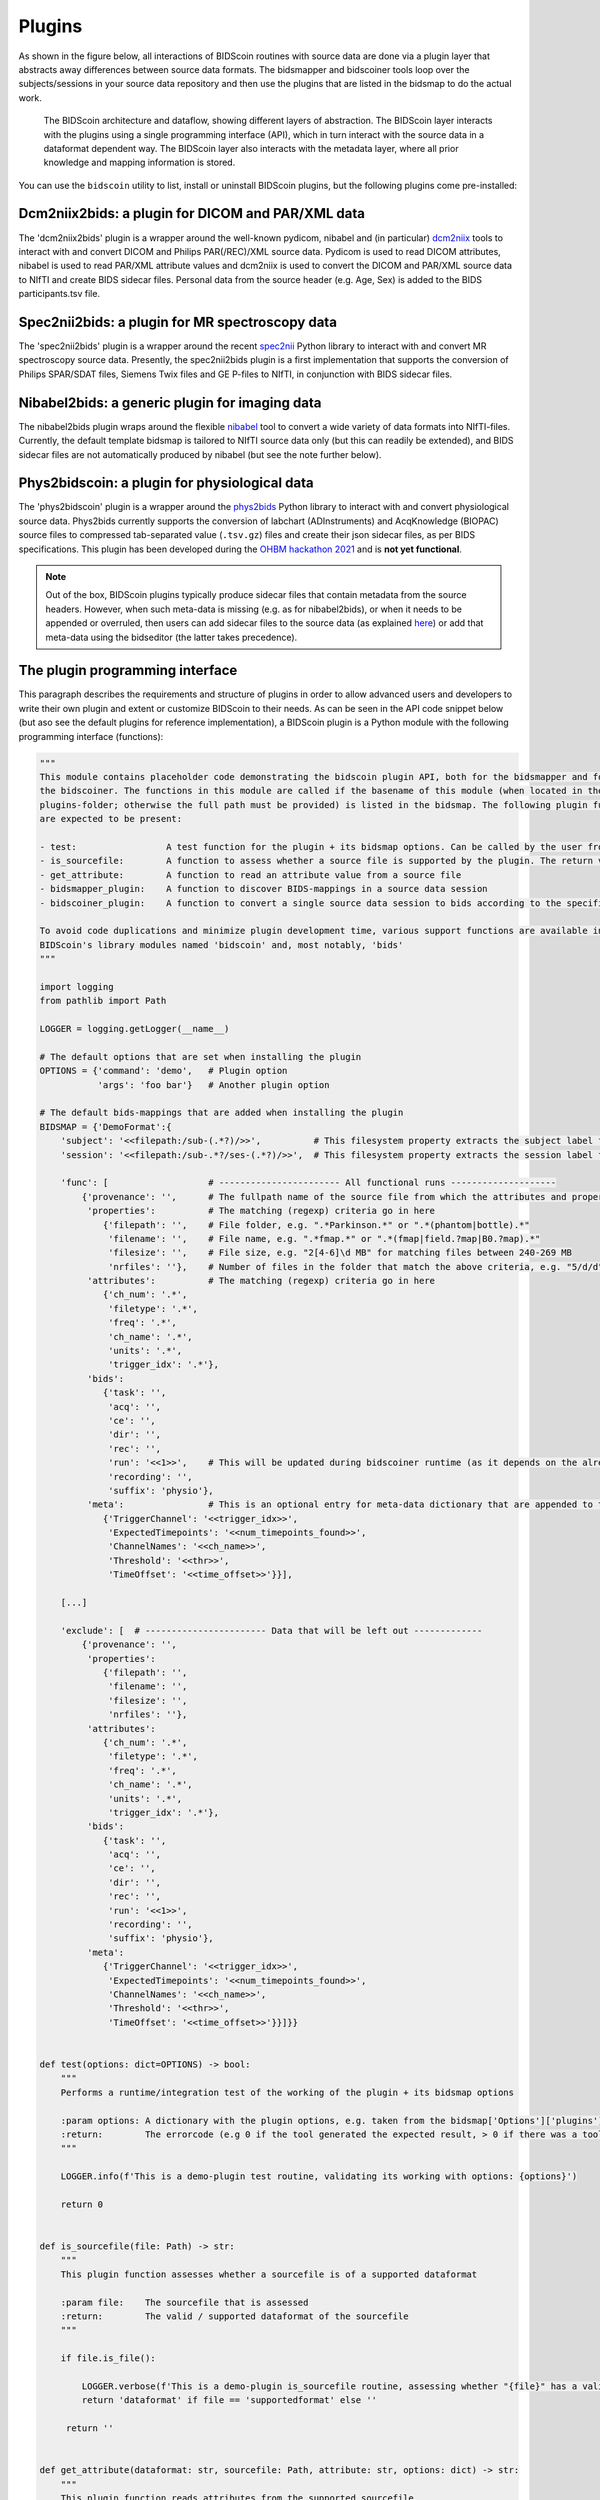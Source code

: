 Plugins
=======

As shown in the figure below, all interactions of BIDScoin routines with source data are done via a plugin layer that abstracts away differences between source data formats. The bidsmapper and bidscoiner tools loop over the subjects/sessions in your source data repository and then use the plugins that are listed in the bidsmap to do the actual work.

.. figure:: ./_static/bidscoin_architecture.png

   The BIDScoin architecture and dataflow, showing different layers of abstraction. The BIDScoin layer interacts with the plugins using a single programming interface (API), which in turn interact with the source data in a dataformat dependent way. The BIDScoin layer also interacts with the metadata layer, where all prior knowledge and mapping information is stored.

You can use the ``bidscoin`` utility to list, install or uninstall BIDScoin plugins, but the following plugins come pre-installed:

Dcm2niix2bids: a plugin for DICOM and PAR/XML data
--------------------------------------------------

The 'dcm2niix2bids' plugin is a wrapper around the well-known pydicom, nibabel and (in particular) `dcm2niix <https://github.com/rordenlab/dcm2niix>`__ tools to interact with and convert DICOM and Philips PAR(/REC)/XML source data. Pydicom is used to read DICOM attributes, nibabel is used to read PAR/XML attribute values and dcm2niix is used to convert the DICOM and PAR/XML source data to NIfTI and create BIDS sidecar files. Personal data from the source header (e.g. Age, Sex) is added to the BIDS participants.tsv file.

Spec2nii2bids: a plugin for MR spectroscopy data
------------------------------------------------

The 'spec2nii2bids' plugin is a wrapper around the recent `spec2nii <https://github.com/wexeee/spec2nii>`__ Python library to interact with and convert MR spectroscopy source data. Presently, the spec2nii2bids plugin is a first implementation that supports the conversion of Philips SPAR/SDAT files, Siemens Twix files and GE P-files to NIfTI, in conjunction with BIDS sidecar files.

Nibabel2bids: a generic plugin for imaging data
-----------------------------------------------

The nibabel2bids plugin wraps around the flexible `nibabel <https://nipy.org/nibabel>`__ tool to convert a wide variety of data formats into NIfTI-files. Currently, the default template bidsmap is tailored to NIfTI source data only (but this can readily be extended), and BIDS sidecar files are not automatically produced by nibabel (but see the note further below).

Phys2bidscoin: a plugin for physiological data
----------------------------------------------

The 'phys2bidscoin' plugin is a wrapper around the `phys2bids <https://phys2bids.readthedocs.io>`__ Python library to interact with and convert physiological source data. Phys2bids currently supports the conversion of labchart (ADInstruments) and AcqKnowledge (BIOPAC) source files to compressed tab-separated value (``.tsv.gz``) files and create their json sidecar files, as per BIDS specifications. This plugin has been developed during the `OHBM hackathon 2021 <https://github.com/ohbm/hackathon2021/issues/12>`__ and is **not yet functional**.

.. note::
   Out of the box, BIDScoin plugins typically produce sidecar files that contain metadata from the source headers. However, when such meta-data is missing (e.g. as for nibabel2bids), or when it needs to be appended or overruled, then users can add sidecar files to the source data (as explained `here <bidsmap.html>`__) or add that meta-data using the bidseditor (the latter takes precedence).

The plugin programming interface
--------------------------------

This paragraph describes the requirements and structure of plugins in order to allow advanced users and developers to write their own plugin and extent or customize BIDScoin to their needs. As can be seen in the API code snippet below (but aso see the default plugins for reference implementation), a BIDScoin plugin is a Python module with the following programming interface (functions):

.. code-block:: python3

   """
   This module contains placeholder code demonstrating the bidscoin plugin API, both for the bidsmapper and for
   the bidscoiner. The functions in this module are called if the basename of this module (when located in the
   plugins-folder; otherwise the full path must be provided) is listed in the bidsmap. The following plugin functions
   are expected to be present:

   - test:                 A test function for the plugin + its bidsmap options. Can be called by the user from the bidseditor and the bidscoin utility
   - is_sourcefile:        A function to assess whether a source file is supported by the plugin. The return value should correspond to a data format section in the bidsmap
   - get_attribute:        A function to read an attribute value from a source file
   - bidsmapper_plugin:    A function to discover BIDS-mappings in a source data session
   - bidscoiner_plugin:    A function to convert a single source data session to bids according to the specified BIDS-mappings

   To avoid code duplications and minimize plugin development time, various support functions are available in
   BIDScoin's library modules named 'bidscoin' and, most notably, 'bids'
   """

   import logging
   from pathlib import Path

   LOGGER = logging.getLogger(__name__)

   # The default options that are set when installing the plugin
   OPTIONS = {'command': 'demo',   # Plugin option
              'args': 'foo bar'}   # Another plugin option

   # The default bids-mappings that are added when installing the plugin
   BIDSMAP = {'DemoFormat':{
       'subject': '<<filepath:/sub-(.*?)/>>',          # This filesystem property extracts the subject label from the source directory. NB: Any property or attribute can be used, e.g. <PatientID>
       'session': '<<filepath:/sub-.*?/ses-(.*?)/>>',  # This filesystem property extracts the session label from the source directory. NB: Any property or attribute can be used, e.g. <StudyID>

       'func': [                   # ----------------------- All functional runs --------------------
           {'provenance': '',      # The fullpath name of the source file from which the attributes and properties are read. Serves also as a look-up key to find a run in the bidsmap
            'properties':          # The matching (regexp) criteria go in here
               {'filepath': '',    # File folder, e.g. ".*Parkinson.*" or ".*(phantom|bottle).*"
                'filename': '',    # File name, e.g. ".*fmap.*" or ".*(fmap|field.?map|B0.?map).*"
                'filesize': '',    # File size, e.g. "2[4-6]\d MB" for matching files between 240-269 MB
                'nrfiles': ''},    # Number of files in the folder that match the above criteria, e.g. "5/d/d" for matching a number between 500-599
            'attributes':          # The matching (regexp) criteria go in here
               {'ch_num': '.*',
                'filetype': '.*',
                'freq': '.*',
                'ch_name': '.*',
                'units': '.*',
                'trigger_idx': '.*'},
            'bids':
               {'task': '',
                'acq': '',
                'ce': '',
                'dir': '',
                'rec': '',
                'run': '<<1>>',    # This will be updated during bidscoiner runtime (as it depends on the already existing files)
                'recording': '',
                'suffix': 'physio'},
            'meta':                # This is an optional entry for meta-data dictionary that are appended to the json sidecar files
               {'TriggerChannel': '<<trigger_idx>>',
                'ExpectedTimepoints': '<<num_timepoints_found>>',
                'ChannelNames': '<<ch_name>>',
                'Threshold': '<<thr>>',
                'TimeOffset': '<<time_offset>>'}}],

       [...]

       'exclude': [  # ----------------------- Data that will be left out -------------
           {'provenance': '',
            'properties':
               {'filepath': '',
                'filename': '',
                'filesize': '',
                'nrfiles': ''},
            'attributes':
               {'ch_num': '.*',
                'filetype': '.*',
                'freq': '.*',
                'ch_name': '.*',
                'units': '.*',
                'trigger_idx': '.*'},
            'bids':
               {'task': '',
                'acq': '',
                'ce': '',
                'dir': '',
                'rec': '',
                'run': '<<1>>',
                'recording': '',
                'suffix': 'physio'},
            'meta':
               {'TriggerChannel': '<<trigger_idx>>',
                'ExpectedTimepoints': '<<num_timepoints_found>>',
                'ChannelNames': '<<ch_name>>',
                'Threshold': '<<thr>>',
                'TimeOffset': '<<time_offset>>'}}]}}


   def test(options: dict=OPTIONS) -> bool:
       """
       Performs a runtime/integration test of the working of the plugin + its bidsmap options

       :param options: A dictionary with the plugin options, e.g. taken from the bidsmap['Options']['plugins']['README']
       :return:        The errorcode (e.g 0 if the tool generated the expected result, > 0 if there was a tool error)
       """

       LOGGER.info(f'This is a demo-plugin test routine, validating its working with options: {options}')

       return 0


   def is_sourcefile(file: Path) -> str:
       """
       This plugin function assesses whether a sourcefile is of a supported dataformat

       :param file:    The sourcefile that is assessed
       :return:        The valid / supported dataformat of the sourcefile
       """

       if file.is_file():

           LOGGER.verbose(f'This is a demo-plugin is_sourcefile routine, assessing whether "{file}" has a valid dataformat')
           return 'dataformat' if file == 'supportedformat' else ''

        return ''


   def get_attribute(dataformat: str, sourcefile: Path, attribute: str, options: dict) -> str:
       """
       This plugin function reads attributes from the supported sourcefile

       :param dataformat:  The bidsmap-dataformat of the sourcefile, e.g. DICOM of PAR
       :param sourcefile:  The sourcefile from which the attribute value should be read
       :param attribute:   The attribute key for which the value should be read
       :param options:     A dictionary with the plugin options, e.g. taken from the bidsmap['Options']
       :return:            The attribute value
       """

       if dataformat in ('DICOM','PAR'):
           LOGGER.verbose(f'This is a demo-plugin get_attribute routine, reading the {dataformat} "{attribute}" attribute value from "{sourcefile}"')

       return ''


   def bidsmapper_plugin(session: Path, bidsmap_new: dict, bidsmap_old: dict, template: dict, store: dict) -> None:
       """
       All the logic to map the Philips PAR/XML fields onto bids labels go into this plugin function. The function is
       expecte to update / append new runs to the bidsmap_new data structure. The bidsmap options for this plugin can
       be found in:

       bidsmap_new/old['Options']['plugins']['README']

       See also the dcm2niix2bids plugin for reference implementation

       :param session:     The full-path name of the subject/session raw data source folder
       :param bidsmap_new: The new study bidsmap that we are building
       :param bidsmap_old: The previous study bidsmap that has precedence over the template bidsmap
       :param template:    The template bidsmap with the default heuristics
       :param store:       The paths of the source- and target-folder
       :return:
       """

       LOGGER.verbose(f'This is a bidsmapper demo-plugin working on: {session}')


   def bidscoiner_plugin(session: Path, bidsmap: dict, bidsses: Path) -> None:
       """
       The plugin to convert the runs in the source folder and save them in the bids folder. Each saved datafile should be
       accompanied by a json sidecar file. The bidsmap options for this plugin can be found in:

       bidsmap_new/old['Options']['plugins']['README']

       See also the dcm2niix2bids plugin for reference implementation

       :param session:     The full-path name of the subject/session source folder
       :param bidsmap:     The full mapping heuristics from the bidsmap YAML-file
       :param bidsses:     The full-path name of the BIDS output `ses-` folder
       :return:            Nothing
       """

       LOGGER.debug(f'This is a bidscoiner demo-plugin working on: {session} -> {bidsfolder}')

*The README plugin placeholder code*
